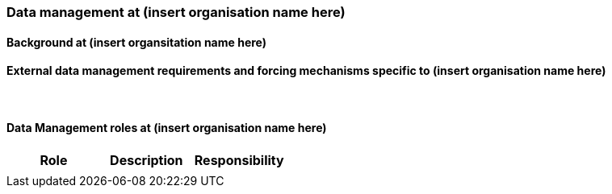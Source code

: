[[specialized-part-of-introduction]]
=== Data management at (insert organisation name here)

// Data 

==== Background at (insert organsitation name here)


[[specialized-external-requirements]]
==== External data management requirements and forcing mechanisms specific to (insert organisation name here)



​
[[data-management-roles-at]]
==== Data Management roles at (insert organisation name here)

// add institute or organisation specific information below

[%header, cols=3*]
|===
|Role
|Description
|Responsibility

|
|
|

|===

